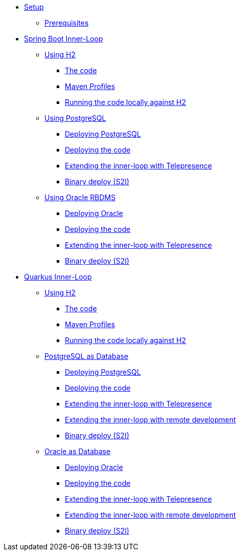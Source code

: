* xref:01-setup.adoc[Setup]
** xref:01-setup.adoc#prerequisite[Prerequisites]
//** xref:01-setup.adoc#minikube[Setup Minikube]

* xref:02a-spring-boot-common.adoc[Spring Boot Inner-Loop]
** xref:02a-spring-boot-common.adoc[Using H2]
*** xref:02a-spring-boot-common.adoc#the-code[The code]
*** xref:02a-spring-boot-common.adoc#maven-profiles[Maven Profiles]
*** xref:02a-spring-boot-common.adoc#run-local[Running the code locally against H2]
** xref:02b-spring-boot-deploy-postgresql.adoc[Using PostgreSQL]
*** xref:02b-spring-boot-deploy-postgresql.adoc#deploy-database[Deploying PostgreSQL]
*** xref:02b-spring-boot-deploy-postgresql.adoc#deploy-code[Deploying the code]
*** xref:02b-spring-boot-deploy-postgresql.adoc#run-local-telepresence[Extending the inner-loop with Telepresence]
*** xref:02b-spring-boot-deploy-postgresql.adoc#binary-deploy[Binary deploy (S2I)]
** xref:02c-spring-boot-deploy-oracle.adoc[Using Oracle RBDMS]
*** xref:02c-spring-boot-deploy-oracle.adoc#deploy-database[Deploying Oracle]
*** xref:02c-spring-boot-deploy-oracle.adoc#deploy-code[Deploying the code]
*** xref:02c-spring-boot-deploy-oracle.adoc#run-local-telepresence[Extending the inner-loop with Telepresence]
*** xref:02c-spring-boot-deploy-oracle.adoc#binary-deploy[Binary deploy (S2I)]

* xref:03a-quarkus-common.adoc[Quarkus Inner-Loop]
** xref:03a-quarkus-common.adoc[Using H2]
*** xref:03a-quarkus-common.adoc#the-code[The code]
*** xref:03a-quarkus-common.adoc#maven-profiles[Maven Profiles]
*** xref:03a-quarkus-common.adoc#run-local[Running the code locally against H2]
** xref:03b-quarkus-deploy-postgresql.adoc[PostgreSQL as Database]
*** xref:03b-quarkus-deploy-postgresql.adoc#deploy-database[Deploying PostgreSQL]
*** xref:03b-quarkus-deploy-postgresql.adoc#deploy-code[Deploying the code]
*** xref:03b-quarkus-deploy-postgresql.adoc#run-local-telepresence[Extending the inner-loop with Telepresence]
*** xref:03b-quarkus-deploy-postgresql.adoc#run-local-remote-dev[Extending the inner-loop with remote development]
*** xref:03b-quarkus-deploy-postgresql.adoc#binary-deploy[Binary deploy (S2I)]
** xref:03c-quarkus-deploy-oracle.adoc[Oracle as Database]
*** xref:03c-quarkus-deploy-oracle.adoc#deploy-database[Deploying Oracle]
*** xref:03c-quarkus-deploy-oracle.adoc#deploy-code[Deploying the code]
*** xref:03c-quarkus-deploy-oracle.adoc#run-local-telepresence[Extending the inner-loop with Telepresence]
*** xref:03c-quarkus-deploy-oracle.adoc#run-local-remote-dev[Extending the inner-loop with remote development]
*** xref:03c-quarkus-deploy-oracle.adoc#binary-deploy[Binary deploy (S2I)]